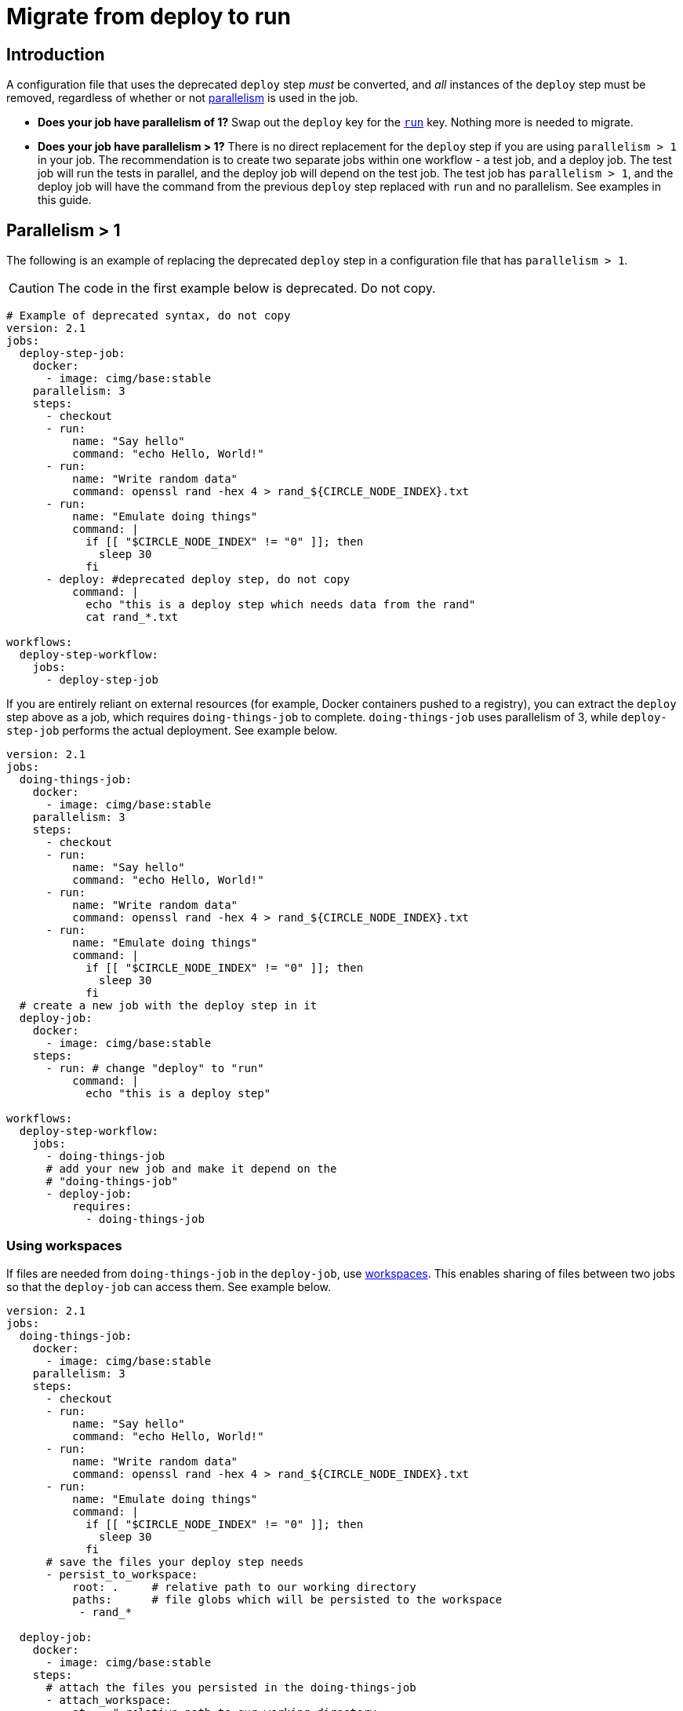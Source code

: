 = Migrate from deploy to run
:page-platform: Cloud, Server v4+
:page-description: A how-to guide on how to migrage from the deprecated deploy step to run.
:experimental:

[#introduction]
== Introduction

A configuration file that uses the deprecated `deploy` step _must_ be converted, and _all_ instances of the `deploy` step must be removed, regardless of whether or not xref:optimize:parallelism-faster-jobs.adoc[parallelism] is used in the job.

- *Does your job have parallelism of 1?* Swap out the `deploy` key for the xref:reference:ROOT:configuration-reference.adoc#run[`run`] key. Nothing more is needed to migrate.

- *Does your job have parallelism > 1?* There is no direct replacement for the `deploy` step if you are using `parallelism > 1` in your job. The recommendation is to create two separate jobs within one workflow - a test job, and a deploy job. The test job will run the tests in parallel, and the deploy job will depend on the test job. The test job has `parallelism > 1`, and the deploy job will have the command from the previous `deploy` step replaced with `run` and no parallelism. See examples in this guide.

== Parallelism > 1
The following is an example of replacing the deprecated `deploy` step in a configuration file that has `parallelism > 1`.

CAUTION: The code in the first example below is deprecated. Do not copy.

```yml
# Example of deprecated syntax, do not copy
version: 2.1
jobs:
  deploy-step-job:
    docker:
      - image: cimg/base:stable
    parallelism: 3
    steps:
      - checkout
      - run:
          name: "Say hello"
          command: "echo Hello, World!"
      - run:
          name: "Write random data"
          command: openssl rand -hex 4 > rand_${CIRCLE_NODE_INDEX}.txt
      - run:
          name: "Emulate doing things"
          command: |
            if [[ "$CIRCLE_NODE_INDEX" != "0" ]]; then
              sleep 30
            fi
      - deploy: #deprecated deploy step, do not copy
          command: |
            echo "this is a deploy step which needs data from the rand"
            cat rand_*.txt

workflows:
  deploy-step-workflow:
    jobs:
      - deploy-step-job
```

If you are entirely reliant on external resources (for example, Docker containers pushed to a registry), you can extract the `deploy` step above as a job, which requires `doing-things-job` to complete. `doing-things-job` uses parallelism of 3, while `deploy-step-job` performs the actual deployment. See example below.

```yml
version: 2.1
jobs:
  doing-things-job:
    docker:
      - image: cimg/base:stable
    parallelism: 3
    steps:
      - checkout
      - run:
          name: "Say hello"
          command: "echo Hello, World!"
      - run:
          name: "Write random data"
          command: openssl rand -hex 4 > rand_${CIRCLE_NODE_INDEX}.txt
      - run:
          name: "Emulate doing things"
          command: |
            if [[ "$CIRCLE_NODE_INDEX" != "0" ]]; then
              sleep 30
            fi
  # create a new job with the deploy step in it
  deploy-job:
    docker:
      - image: cimg/base:stable
    steps:
      - run: # change "deploy" to "run"
          command: |
            echo "this is a deploy step"

workflows:
  deploy-step-workflow:
    jobs:
      - doing-things-job
      # add your new job and make it depend on the
      # "doing-things-job"
      - deploy-job:
          requires:
            - doing-things-job
```

[#using-workspaces]
=== Using workspaces

If files are needed from `doing-things-job` in the `deploy-job`, use xref:workspaces.adoc[workspaces]. This enables sharing of files between two jobs so that the `deploy-job` can access them. See example below.

```yml
version: 2.1
jobs:
  doing-things-job:
    docker:
      - image: cimg/base:stable
    parallelism: 3
    steps:
      - checkout
      - run:
          name: "Say hello"
          command: "echo Hello, World!"
      - run:
          name: "Write random data"
          command: openssl rand -hex 4 > rand_${CIRCLE_NODE_INDEX}.txt
      - run:
          name: "Emulate doing things"
          command: |
            if [[ "$CIRCLE_NODE_INDEX" != "0" ]]; then
              sleep 30
            fi
      # save the files your deploy step needs
      - persist_to_workspace:
          root: .     # relative path to our working directory
          paths:      # file globs which will be persisted to the workspace
           - rand_*

  deploy-job:
    docker:
      - image: cimg/base:stable
    steps:
      # attach the files you persisted in the doing-things-job
      - attach_workspace:
          at: . # relative path to our working directory
      - run:
          command: |
            echo "this is a deploy step"

workflows:
  deploy-step-workflow:
    jobs:
      - doing-things-job
      - deploy-job:
          requires:
            - doing-things-job
```

The example above is effectively using a "fan-in" workflow which is described in detail on the xref:workflows.adoc#fan-outfan-in-workflow[workflows] page.

WARNING: Support for the deprecated `deploy` step will eventually be removed. Ample time will be given for customers to migrate their configuration.
